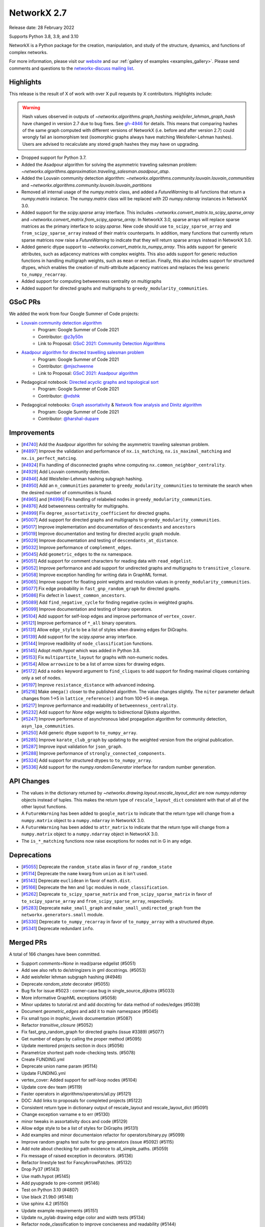 .. _networkx_2.7:

NetworkX 2.7
============

Release date: 28 February 2022

Supports Python 3.8, 3.9, and 3.10

NetworkX is a Python package for the creation, manipulation, and study of the
structure, dynamics, and functions of complex networks.

For more information, please visit our `website <https://networkx.org/>`_
and our :ref:`gallery of examples <examples_gallery>`.
Please send comments and questions to the `networkx-discuss mailing list
<http://groups.google.com/group/networkx-discuss>`_.

Highlights
----------

This release is the result of X of work with over X pull requests by
X contributors. Highlights include:

.. warning::
   Hash values observed in outputs of 
   `~networkx.algorithms.graph_hashing.weisfeiler_lehman_graph_hash`
   have changed in version 2.7 due to bug fixes. See gh-4946_ for details.
   This means that comparing hashes of the same graph computed with different
   versions of NetworkX (i.e. before and after version 2.7)
   could wrongly fail an isomorphism test (isomorphic graphs always have matching
   Weisfeiler-Lehman hashes). Users are advised to recalculate any stored graph
   hashes they may have on upgrading.

.. _gh-4946: https://github.com/networkx/networkx/pull/4946#issuecomment-914623654

- Dropped support for Python 3.7.
- Added the Asadpour algorithm for solving the asymmetric traveling salesman
  problem: `~networkx.algorithms.approximation.traveling_salesman.asadpour_atsp`.
- Added the Louvain community detection algorithm:
  `~networkx.algorithms.community.louvain.louvain_communities` and
  `~networkx.algorithms.community.louvain.louvain_partitions`
- Removed all internal usage of the `numpy.matrix` class, and added a
  `FutureWarning` to all functions that return a `numpy.matrix` instance.
  The `numpy.matrix` class will be replaced with 2D `numpy.ndarray` instances
  in NetworkX 3.0.
- Added support for the `scipy.sparse` array interface. This includes
  `~networkx.convert_matrix.to_scipy_sparse_array` and
  `~networkx.convert_matrix.from_scipy_sparse_array`. In NetworkX 3.0,
  sparse arrays will replace sparse matrices as the primary interface to
  `scipy.sparse`. New code should use ``to_scipy_sparse_array`` and
  ``from_scipy_sparse_array`` instead of their matrix counterparts.
  In addition, many functions that currently return sparse matrices now raise
  a `FutureWarning` to indicate that they will return sparse arrays instead in
  NetworkX 3.0.
- Added generic dtype support to `~networkx.convert_matrix.to_numpy_array`.
  This adds support for generic attributes, such as adjacency matrices with
  complex weights. This also adds support for generic reduction functions in
  handling multigraph weights, such as ``mean`` or ``median``. Finally, this
  also includes support for structured dtypes, which enables the creation of
  multi-attribute adjacency matrices and replaces the less generic
  ``to_numpy_recarray``.
- Added support for computing betweenness centrality on multigraphs
- Added support for directed graphs and multigraphs to ``greedy_modularity_communities``.

GSoC PRs
--------

We added the work from four Google Summer of Code projects:

- `Louvain community detection algorithm`_
    - Program: Google Summer of Code 2021
    - Contributor: `@z3y50n <https://github.com/z3y50n/>`__
    - Link to Proposal:  `GSoC 2021: Community Detection Algorithms <https://github.com/networkx/archive/blob/main/proposals-gsoc/GSoC-2021-Community-Detection-Algorithms.pdf>`__

- `Asadpour algorithm for directed travelling salesman problem`_
    - Program: Google Summer of Code 2021
    - Contributor: `@mjschwenne <https://github.com/mjschwenne/>`__
    - Link to Proposal:  `GSoC 2021: Asadpour algorithm <https://github.com/networkx/archive/blob/main/proposals-gsoc/GSoC-2021-Asadpour-Asymmetric-Traveling%20Salesman-Problem.pdf>`__

- Pedagogical notebook: `Directed acyclic graphs and topological sort`_
    - Program: Google Summer of Code 2021
    - Contributor:  `@vdshk <https://github.com/vdshk>`__

- Pedagogical notebooks: `Graph assortativity`_ & `Network flow analysis and Dinitz algorithm`_
    - Program: Google Summer of Code 2021
    - Contributor: `@harshal-dupare <https://github.com/harshal-dupare/>`__

.. _`Louvain community detection algorithm`: https://github.com/networkx/networkx/pull/4929
.. _`Asadpour algorithm for directed travelling salesman problem`: https://github.com/networkx/networkx/pull/4740
.. _`Directed acyclic graphs and topological sort`: https://github.com/networkx/nx-guides/pull/44
.. _`Graph assortativity`: https://github.com/networkx/nx-guides/pull/42
.. _`Network flow analysis and Dinitz algorithm`: https://github.com/networkx/nx-guides/pull/46

Improvements
------------

- [`#4740 <https://github.com/networkx/networkx/pull/4740>`_]
  Add the Asadpour algorithm for solving the asymmetric traveling salesman
  problem.
- [`#4897 <https://github.com/networkx/networkx/pull/4897>`_]
  Improve the validation and performance of ``nx.is_matching``,
  ``nx.is_maximal_matching`` and ``nx.is_perfect_matcing``.
- [`#4924 <https://github.com/networkx/networkx/pull/4924>`_]
  Fix handling of disconnected graphs whne computing
  ``nx.common_neighbor_centrality``.
- [`#4929 <https://github.com/networkx/networkx/pull/4929>`_]
  Add Louvain community detection.
- [`#4946 <https://github.com/networkx/networkx/pull/4946>`_]
  Add Weisfeiler-Lehman hashing subgraph hashing.
- [`#4950 <https://github.com/networkx/networkx/pull/4950>`_]
  Add an ``n_communities`` parameter to ``greedy_modularity_communities`` to
  terminate the search when the desired number of communities is found.
- [`#4965 <https://github.com/networkx/networkx/pull/4965>`_] and
  [`#4996 <https://github.com/networkx/networkx/pull/4996>`_]
  Fix handling of relabeled nodes in ``greedy_modularity_communities``.
- [`#4976 <https://github.com/networkx/networkx/pull/4976>`_]
  Add betweenness centrality for multigraphs.
- [`#4999 <https://github.com/networkx/networkx/pull/4999>`_]
  Fix ``degree_assortativity_coefficient`` for directed graphs.
- [`#5007 <https://github.com/networkx/networkx/pull/5007>`_]
  Add support for directed graphs and multigraphs to ``greedy_modularity_communities``.
- [`#5017 <https://github.com/networkx/networkx/pull/5017>`_]
  Improve implementation and documentation of ``descendants`` and ``ancestors``
- [`#5019 <https://github.com/networkx/networkx/pull/5019>`_]
  Improve documentation and testing for directed acyclic graph module.
- [`#5029 <https://github.com/networkx/networkx/pull/5029>`_]
  Improve documentation and testing of ``descendants_at_distance``.
- [`#5032 <https://github.com/networkx/networkx/pull/5032>`_]
  Improve performance of ``complement_edges``.
- [`#5045 <https://github.com/networkx/networkx/pull/5045>`_]
  Add ``geometric_edges`` to the ``nx`` namespace.
- [`#5051 <https://github.com/networkx/networkx/pull/5051>`_]
  Add support for comment characters for reading data with ``read_edgelist``.
- [`#5052 <https://github.com/networkx/networkx/pull/5052>`_]
  Improve performance and add support for undirected graphs and multigraphs to
  ``transitive_closure``.
- [`#5058 <https://github.com/networkx/networkx/pull/5058>`_]
  Improve exception handling for writing data in GraphML format.
- [`#5065 <https://github.com/networkx/networkx/pull/5065>`_]
  Improve support for floating point weights and resolution values in
  ``greedy_modularity_communities``.
- [`#5077 <https://github.com/networkx/networkx/pull/5077>`_]
  Fix edge probability in ``fast_gnp_random_graph`` for directed graphs.
- [`#5086 <https://github.com/networkx/networkx/pull/5086>`_]
  Fix defect in ``lowest_common_ancestors``.
- [`#5089 <https://github.com/networkx/networkx/pull/5089>`_]
  Add ``find_negative_cycle`` for finding negative cycles in weighted graphs.
- [`#5099 <https://github.com/networkx/networkx/pull/5099>`_]
  Improve documentation and testing of binary operators.
- [`#5104 <https://github.com/networkx/networkx/pull/5104>`_]
  Add support for self-loop edges and improve performance of ``vertex_cover``.
- [`#5121 <https://github.com/networkx/networkx/pull/5121>`_]
  Improve performance of ``*_all`` binary operators.
- [`#5131 <https://github.com/networkx/networkx/pull/5131>`_]
  Allow ``edge_style`` to be a list of styles when drawing edges for DiGraphs.
- [`#5139 <https://github.com/networkx/networkx/pull/5139>`_]
  Add support for the `scipy.sparse` array interface.
- [`#5144 <https://github.com/networkx/networkx/pull/5144>`_]
  Improve readibility of ``node_classification`` functions.
- [`#5145 <https://github.com/networkx/networkx/pull/5145>`_]
  Adopt `math.hypot` which was added in Python 3.8.
- [`#5153 <https://github.com/networkx/networkx/pull/5153>`_]
  Fix ``multipartite_layout`` for graphs with non-numeric nodes.
- [`#5154 <https://github.com/networkx/networkx/pull/5154>`_]
  Allow ``arrowsize`` to be a list of arrow sizes for drawing edges.
- [`#5172 <https://github.com/networkx/networkx/pull/5172>`_]
  Add a ``nodes`` keyword argument to ``find_cliques`` to add support for
  finding maximal cliques containing only a set of nodes.
- [`#5197 <https://github.com/networkx/networkx/pull/5197>`_]
  Improve ``resistance_distance`` with advanced indexing.
- [`#5216 <https://github.com/networkx/networkx/pull/5216>`_]
  Make ``omega()`` closer to the published algorithm. The value changes slightly.
  The ``niter`` parameter default changes from 1->5 in ``lattice_reference()``
  and from 100->5 in ``omega``.
- [`#5217 <https://github.com/networkx/networkx/pull/5217>`_]
  Improve performance and readability of ``betweenness_centrality``.
- [`#5232 <https://github.com/networkx/networkx/pull/5232>`_]
  Add support for `None` edge weights to bidirectional Djikstra algorithm.
- [`#5247 <https://github.com/networkx/networkx/pull/5247>`_]
  Improve performance of asynchronous label propagation algorithm for
  community detection, ``asyn_lpa_communities``.
- [`#5250 <https://github.com/networkx/networkx/pull/5250>`_]
  Add generic dtype support to ``to_numpy_array``.
- [`#5285 <https://github.com/networkx/networkx/pull/5285>`_]
  Improve ``karate_club_graph`` by updating to the weighted version from the original
  publication.
- [`#5287 <https://github.com/networkx/networkx/pull/5287>`_]
  Improve input validation for ``json_graph``.
- [`#5288 <https://github.com/networkx/networkx/pull/5288>`_]
  Improve performance of ``strongly_connected_components``.
- [`#5324 <https://github.com/networkx/networkx/pull/5324>`_]
  Add support for structured dtypes to ``to_numpy_array``.
- [`#5336 <https://github.com/networkx/networkx/pull/5336>`_]
  Add support for the `numpy.random.Generator` interface for random number
  generation.

API Changes
-----------

- The values in the dictionary returned by
  `~networkx.drawing.layout.rescale_layout_dict` are now `numpy.ndarray` objects
  instead of tuples. This makes the return type of ``rescale_layout_dict``
  consistent with that of all of the other layout functions.
- A ``FutureWarning`` has been added to ``google_matrix`` to indicate that the
  return type will change from a ``numpy.matrix`` object to a ``numpy.ndarray``
  in NetworkX 3.0.
- A ``FutureWarning`` has been added to ``attr_matrix`` to indicate that the
  return type will change from a ``numpy.matrix`` object to a ``numpy.ndarray``
  object in NetworkX 3.0.
- The ``is_*_matching`` functions now raise exceptions for nodes not in G in
  any edge.

Deprecations
------------

- [`#5055 <https://github.com/networkx/networkx/pull/5055>`_]
  Deprecate the ``random_state`` alias in favor of ``np_random_state``
- [`#5114 <https://github.com/networkx/networkx/pull/5114>`_]
  Deprecate the ``name`` kwarg from ``union`` as it isn't used.
- [`#5143 <https://github.com/networkx/networkx/pull/5143>`_]
  Deprecate ``euclidean`` in favor of ``math.dist``.
- [`#5166 <https://github.com/networkx/networkx/pull/5166>`_]
  Deprecate the ``hmn`` and ``lgc`` modules in ``node_classification``.
- [`#5262 <https://github.com/networkx/networkx/pull/5262>`_]
  Deprecate ``to_scipy_sparse_matrix`` and ``from_scipy_sparse_matrix`` in
  favor of ``to_scipy_sparse_array`` and ``from_scipy_sparse_array``, respectively.
- [`#5283 <https://github.com/networkx/networkx/pull/5283>`_]
  Deprecate ``make_small_graph`` and ``make_small_undirected_graph`` from the
  ``networkx.generators.small`` module.
- [`#5330 <https://github.com/networkx/networkx/pull/5330>`_]
  Deprecate ``to_numpy_recarray`` in favor of ``to_numpy_array`` with a
  structured dtype.
- [`#5341 <https://github.com/networkx/networkx/pull/5341>`_]
  Deprecate redundant ``info``.

Merged PRs
----------

A total of 166 changes have been committed.

- Support `comments=None` in read/parse edgelist (#5051)
- Add see also refs to de/stringizers in gml docstrings. (#5053)
- Add weisfeiler lehman subgraph hashing (#4946)
- Deprecate `random_state` decorator (#5055)
- Bug fix for issue #5023 :  corner-case bug in single_source_dijkstra (#5033)
- More informative GraphML exceptions (#5058)
- Minor updates to tutorial.rst and add docstring for data method of nodes/edges (#5039)
- Document `geometric_edges` and add it to main namespace (#5045)
- Fix small typo in `trophic_levels` documentation (#5087)
- Refactor `transitive_closure` (#5052)
- Fix fast_gnp_random_graph for directed graphs (issue #3389) (#5077)
- Get number of edges by calling the proper method (#5095)
- Update mentored projects section in docs (#5056)
- Parametrize shortest path node-checking tests. (#5078)
- Create FUNDING.yml
- Deprecate union name param (#5114)
- Update FUNDING.yml
- vertex_cover: Added support for self-loop nodes (#5104)
- Update core dev team (#5119)
- Faster operators in algorithms/operators/all.py (#5121)
- DOC: Add links to proposals for completed projects (#5122)
- Consistent return type in dictionary output of rescale_layout and rescale_layout_dict (#5091)
- Change exception varname e to err (#5130)
- minor tweaks in assortativity docs and code (#5129)
- Allow edge style to be a list of styles for DiGraphs (#5131)
- Add examples and minor documentaion refactor for operators/binary.py (#5099)
- Improve random graphs test suite for gnp generators (issue #5092) (#5115)
- Add note about checking for path existence to all_simple_paths. (#5059)
- Fix message of raised exception in decorators. (#5136)
- Refactor linestyle test for FancyArrowPatches. (#5132)
- Drop Py37 (#5143)
- Use math.hypot (#5145)
- Add pyupgrade to pre-commit (#5146)
- Test on Python 3.10 (#4807)
- Use black 21.9b0 (#5148)
- Use sphinx 4.2 (#5150)
- Update example requirements (#5151)
- Update nx_pylab drawing edge color and width tests (#5134)
- Refactor node_classification to improve conciseness and readability (#5144)
- Add temporary pyparsing pin to fix CI. (#5156)
- Add option for arrowsize to be a list (#5154)
- List policies (#5159)
- Bugfix for issue 5123 (#5153)
- Test scipy and pandas on py3.10 (#5174)
- Deprecate `hmn` and `lgc` modules from the `node_classification` package (#5166)
- Rm passing ax.transOffset to LineCollection. (#5173)
- Add a function to find the negative cycle using bellman_ford (#5089)
- Add a Q&A to the contributor FAQ about algorithm acceptance policy. (#5177)
- DOC: Fix typo in docs for weighted shortest paths (#5181)
- Revert "Add temporary pyparsing pin to fix CI. (#5156)" (#5180)
- Only compute shortest path lengths when used (#5183)
- Add Mypy type checking infrastructure (#5127)
- xfail pydot tests. (#5187)
- Remove unused internal solver from algebraicconnectivity (#5190)
- Remove check/comment for scipy 1.1 behavior. (#5191)
- Test on Python 3.10 (#5185)
- Add regression test for ancestors/descedants w/ undir. G. (#5188)
- Rm internal function, use advanced indexing instead. (#5197)
- Fix missing import + tests in laplacian fns. (#5194)
- Investigate pre-release test failures (#5208)
- Rm assertion method in favor of assert statements. (#5214)
- Remove unused variable in mycielski.py (#5210)
- used queue instead of ordinary list (#5217)
- Add FutureWarning about matrix->array output to `google_matrix` (#5219)
- A few `np.matrix` cleanups (#5218)
- Rm internal laplacian in favor of laplacian_matrix. (#5196)
- [MRG] Create plot_subgraphs.py example (#5165)
- Add traveling salesman problem to example gallery (#4874)
- Fixed inconsistent documentation for nbunch parameter in DiGraph.edges() (#5037)
- Compatibility updates from testing with numpy/scipy/pytest rc's (#5226)
- Replace internal `close` fn with `math.isclose`. (#5224)
- Fix Python 3.10 deprecation warning w/ int div. (#5231)
- Touchups and suggestions for subgraph gallery example (#5225)
- Use new package name (#5234)
- Allowing None edges in weight function of bidirectional Dijkstra (#5232)
- Add an FAQ about assigning issues. (#5182)
- Update dev deps (#5243)
- Update minor doc issues with tex notation (#5244)
- Minor changes to speed up asynchronous label propagation for community detection. (#5247)
- Docstrings for the small.py module (#5240)
- Use scipy.sparse array datastructure (#5139)
- Update sphinx (#5272)
- Update year (#5273)
- Update extra dependencies (#5263)
- Update gexf website link in documentation (#5275)
- Update numpydoc (#5274)
- Initial setup of lazy_import functions. (#4909)
- Deprecate scipy sparse matrix conversion functions (#5262)
- Fix lowest_common_ancestors (issue #4942) (#5086)
- Make small graph generator node test more specific. (#5282)
- Use from_dict_of_lists instead of make_small_graph in generators.small (#5267)
- Refactor `to_numpy_array` with advanced indexing (#5250)
- Fix: Update louvain_partitions for threshold (update mod to new_mod in each level) (#5284)
- Add exception for unconnected graph (#5287)
- Fixing Tarjan's strongly connected components algorithm implementation to have O(|E|+|V|) time complexity instead of O(|V|^3). (#5288)
- Add weights to karate club graph (#5285)
- Fix functions appearing in variables `__all__` but not in docs for NX2.7 (#5289)
- Update to stable version of black (#5296)
- Add FutureWarning to `attr_matrix` to notify users of return type change (#5300)
- DOC: change status to accepted for NXEP2, add resolution (#5297)
- Update test requirements (#5304)
- Update scipy (#5276)
- DOC: Update documentation to include callables for weight argument (#5307)
- Update pygraphviz (#5314)
- Document default dtype in to_numpy_recarray docstring. (#5315)
- Rm unused AbstractSet. (#5317)
- Deprecate `make_small_graph` and `make_small_undirected_graph` (#5283)
- Update `draw_<layout>` docstrings with usage examples (#5264)
- More numpy.matrix cleanups for NX2.7 (#5319)
- MAINT: Cleanup assortativity module, remove unused variables (#5301)
- Add informative exception for drawing multiedge labels. (#5316)
- Potential resolution to full paths to functions in docs (#5049)
- MAINT: Cleanup link analysis module, remove unused variables (#5306)
- Use pytest-mpl (#4579)
- Keep omega within [-1, 1] bounds (#5216)
- Add support for finding maximal cliques containing a set of nodes (#5172)
- MAINT: Remove unnecessary helper functions, use inbuilt methods for line graph generator (#5327)
- sampling from dict_keys objects is deprecated. (#5337)
- Add support for `numpy.random.Generator` (#5336)
- Update matching functions for error validation and speed (#4897)
- Update release requirements (#5338)
- Add structured dtypes to `to_numpy_array` (#5324)
- Deprecate `to_numpy_recarray` (#5330)
- First pass at 2.7 release notes. (#5342)
- Add pickle and yaml migration info (#5345)
- Deprecate info (#5341)
- Fix pandas warning (#5346)
- Test on 3.11-dev (#5339)
- Designate 2.7rc1 release
- Bump release version
- Update release process (#5348)
- Update mentored project info with the expected time commitment (#5349)
- Use np.random.default_rng in example + other updates. (#5356)
- Remove stuff conda doesn't support (#5361)
- Fix spiral_layout when equidistant=True (#5354)
- Fix docs (#5364)

Contributors
------------

- Will Badart
- Ross Barnowski
- Mathieu Bastian
- Martin Becker
- Anutosh Bhat
- Alejandro Candioti
- Divyansh
- Andrew Eckart
- Yossi Eliaz
- Casper van Elteren
- Simone Gasperini
- Daniel Haden
- Leo Klarner
- Andrew Knyazev
- Fabrizio Kuruc
- Paarth Madan
- Jarrod Millman
- Achille Nazaret
- NikHoh
- Sultan Orazbayev
- Dimitrios Papageorgiou
- Aishwarya Ramasethu
- Ryuki
- Katalin Schmidt
- Dan Schult
- Mridul Seth
- Cirus Thenter
- James Trimble
- Vadim
- Hnatiuk Vladyslav
- Aaron Z
- eskountis
- kpberry
